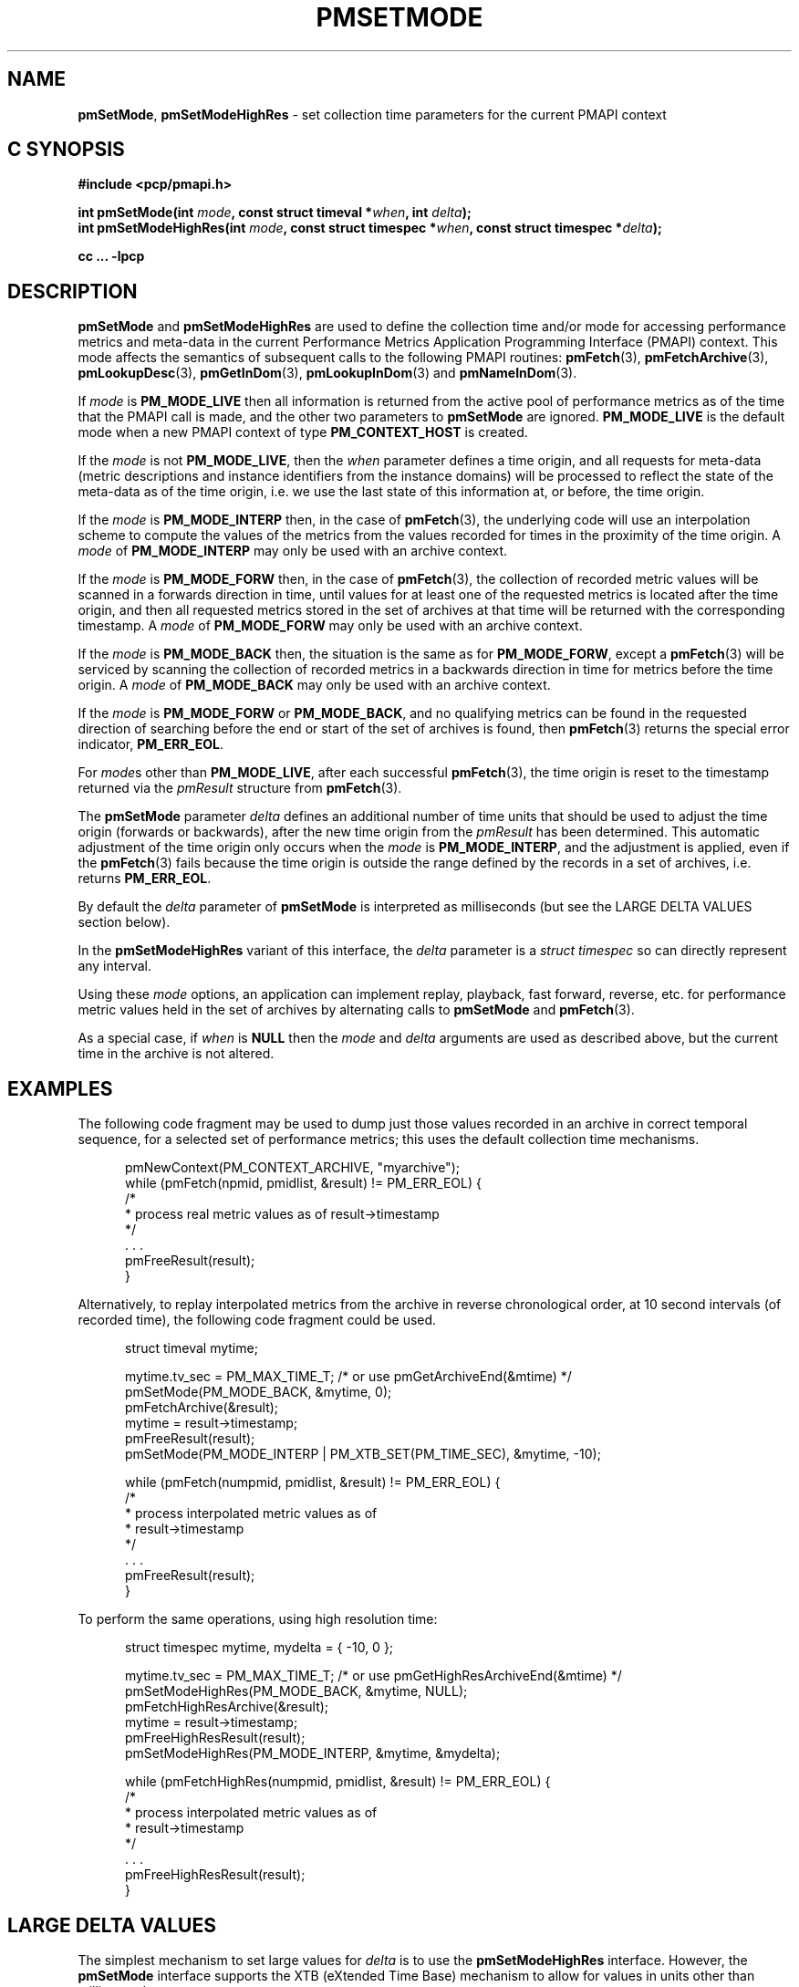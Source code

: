 '\"macro stdmacro
.\"
.\" Copyright (c) 2016 Red Hat.
.\" Copyright (c) 2000-2004 Silicon Graphics, Inc.  All Rights Reserved.
.\"
.\" This program is free software; you can redistribute it and/or modify it
.\" under the terms of the GNU General Public License as published by the
.\" Free Software Foundation; either version 2 of the License, or (at your
.\" option) any later version.
.\"
.\" This program is distributed in the hope that it will be useful, but
.\" WITHOUT ANY WARRANTY; without even the implied warranty of MERCHANTABILITY
.\" or FITNESS FOR A PARTICULAR PURPOSE.  See the GNU General Public License
.\" for more details.
.\"
.\"
.TH PMSETMODE 3 "PCP" "Performance Co-Pilot"
.SH NAME
\f3pmSetMode\f1,
\f3pmSetModeHighRes\f1 \- set collection time parameters for the current PMAPI context
.SH "C SYNOPSIS"
.ft 3
#include <pcp/pmapi.h>
.sp
.nf
int pmSetMode(int \fImode\fP, const struct timeval *\fIwhen\fP, int \fIdelta\fP);
.br
int pmSetModeHighRes(int \fImode\fP, const struct timespec *\fIwhen\fP, const struct timespec *\fIdelta\fP);
.fi
.sp
cc ... \-lpcp
.ft 1
.SH DESCRIPTION
.de CR
.ie t \f(CR\\$1\f1\\$2
.el \fI\\$1\f1\\$2
..
.B pmSetMode
and
.B pmSetModeHighRes
are used to define the collection time and/or mode for accessing
performance metrics and meta-data in the current
Performance Metrics Application Programming Interface (PMAPI)
context.
This mode affects the semantics of subsequent calls to the following
PMAPI routines:
.BR pmFetch (3),
.BR pmFetchArchive (3),
.BR pmLookupDesc (3),
.BR pmGetInDom (3),
.BR pmLookupInDom (3)
and
.BR pmNameInDom (3).
.PP
If
.I mode
is
.B PM_MODE_LIVE
then all information is returned from the active pool of performance metrics
as of the time that the PMAPI call is made, and the other two parameters to
.B pmSetMode
are ignored.
.B PM_MODE_LIVE
is the default mode when a new PMAPI context of type
.B PM_CONTEXT_HOST
is created.
.PP
If the
.I mode
is not
.BR PM_MODE_LIVE ,
then the
.I when
parameter defines a time origin, and all requests for meta-data (metric
descriptions and instance identifiers from the instance domains) will be
processed to reflect the state of the meta-data as of the time origin, i.e. we
use the last state of this information at, or before, the time origin.
.PP
If the
.I mode
is
.B PM_MODE_INTERP
then, in the case of
.BR pmFetch (3),
the underlying code will use an interpolation scheme to compute the values of
the metrics from the values recorded for times in the proximity of the time
origin.
A
.I mode
of
.B PM_MODE_INTERP
may only be used with an archive context.
.PP
If the
.I mode
is
.B PM_MODE_FORW
then, in the case of
.BR pmFetch (3),
the collection of recorded metric values will be scanned in a forwards
direction in time, until values for at least one of the requested metrics is
located after the time origin, and then all requested metrics stored in the
set of archives at that time will be returned with the corresponding timestamp.
A
.I mode
of
.B PM_MODE_FORW
may only be used with an archive context.
.PP
If the
.I mode
is
.B PM_MODE_BACK
then, the situation is the same as for
.BR PM_MODE_FORW ,
except a
.BR pmFetch (3)
will be serviced by scanning the collection of recorded metrics in a backwards
direction in time for metrics before the time origin.
A
.I mode
of
.B PM_MODE_BACK
may only be used with an archive context.
.PP
If the
.I mode
is
.B PM_MODE_FORW
or
.BR PM_MODE_BACK ,
and no qualifying metrics can be found in the requested direction of searching
before the end or start of the set of archives is found, then
.BR pmFetch (3)
returns the special error indicator,
.BR PM_ERR_EOL .
.PP
For
.IR mode s
other than
.BR PM_MODE_LIVE ,
after each successful
.BR pmFetch (3),
the time origin is reset to the timestamp returned via the
.CR pmResult
structure from
.BR pmFetch (3).
.PP
The
.B pmSetMode
parameter
.I delta
defines an additional number of time units that should be used to adjust the
time origin (forwards or backwards), after the new time origin from the
.CR pmResult
has been determined.
This automatic adjustment of the time origin only occurs when the
.I mode
is
.BR PM_MODE_INTERP ,
and the adjustment is applied, even if the
.BR pmFetch (3)
fails because the time origin is outside the range defined by
the records in a set of archives, i.e. returns
.BR PM_ERR_EOL .
.PP
By default the
.I delta
parameter of
.B pmSetMode
is interpreted as milliseconds (but see the LARGE DELTA VALUES
section below).
.PP
In the
.B pmSetModeHighRes
variant of this interface, the
.I delta
parameter is a
.I struct timespec
so can directly represent any interval.
.PP
Using these
.I mode
options, an application can implement replay, playback, fast forward, reverse,
etc. for performance metric values held in the set of archives by alternating calls
to
.B pmSetMode
and
.BR pmFetch (3).
.PP
As a special case, if
.I when
is
.B NULL
then the
.I mode
and
.I delta
arguments are used as described above, but the current time in the archive
is not altered.
.SH EXAMPLES
The following code fragment may be used to dump just those values
recorded in an archive in correct temporal sequence, for a selected set of
performance metrics; this uses the default collection time mechanisms.
.PP
.ft CR
.nf
.in +0.5i
pmNewContext(PM_CONTEXT_ARCHIVE, "myarchive");
while (pmFetch(npmid, pmidlist, &result) != PM_ERR_EOL) {
    /*
     * process real metric values as of result->timestamp
     */
    \&. . .
    pmFreeResult(result);
}
.in
.fi
.ft 1
.PP
Alternatively, to replay interpolated metrics from the archive in reverse
chronological order, at 10 second intervals (of recorded time), the following
code fragment could be used.
.PP
.ft CR
.nf
.in +0.5i
struct timeval mytime;

mytime.tv_sec = PM_MAX_TIME_T; /* or use pmGetArchiveEnd(&mtime) */
pmSetMode(PM_MODE_BACK, &mytime, 0);
pmFetchArchive(&result);
mytime = result->timestamp;
pmFreeResult(result);
pmSetMode(PM_MODE_INTERP | PM_XTB_SET(PM_TIME_SEC), &mytime, \-10);

while (pmFetch(numpmid, pmidlist, &result) != PM_ERR_EOL) {
    /*
     * process interpolated metric values as of
     * result->timestamp
     */
    \&. . .
    pmFreeResult(result);
}
.in
.fi
.ft 1
.PP
To perform the same operations, using high resolution time:
.PP
.ft CR
.nf
.in +0.5i
struct timespec mytime, mydelta = { -10, 0 };

mytime.tv_sec = PM_MAX_TIME_T; /* or use pmGetHighResArchiveEnd(&mtime) */
pmSetModeHighRes(PM_MODE_BACK, &mytime, NULL);
pmFetchHighResArchive(&result);
mytime = result->timestamp;
pmFreeHighResResult(result);
pmSetModeHighRes(PM_MODE_INTERP, &mytime, &mydelta);

while (pmFetchHighRes(numpmid, pmidlist, &result) != PM_ERR_EOL) {
    /*
     * process interpolated metric values as of
     * result->timestamp
     */
    \&. . .
    pmFreeHighResResult(result);
}
.in
.fi
.ft 1
.SH LARGE DELTA VALUES
The simplest mechanism to set large values for
.I delta
is to use the
.B pmSetModeHighRes
interface.
However, the
.B pmSetMode
interface supports the XTB (eXtended Time Base) mechanism to allow
for values in units other than milliseconds.
.PP
Because the
.I delta
parameter to
.B pmSetMode
is an
.I int
and treated as milliseconds by default there is a limit on the maximum
absolute value of
.I delta
that can be specified with this default interpretation, namely about 24 days if a signed
.I int
has 31 bits of precision.
To accommodate longer values of
.I delta
the high-order bits of the
.I mode
parameter is also used to optionally set the units of time for the
.I delta
parameter. To specify the units of time use the
.B PM_XTB_SET
macro with one of the values
.BR PM_TIME_NSEC ,
.BR PM_TIME_MSEC ,
.BR PM_TIME_SEC ,
etc.
to set the
.I mode
as follows:
.P
.in +0.5i
PM_MODE_INTERP | PM_XTB_SET(PM_TIME_XXXX)
.PP
The following code shows how this could be done if the desired
.I delta
is initially encoded in
.I interval
(a struct timeval).
.PP
.ft CR
.nf
.in +0.5i
struct timeval interval;
int mode;

mode = ...

if (abs(interval.tv_sec / (3600*24)) <= 24) {
    /* default encoding of milliseconds is fine */
    mode = PM_MODE_INTERP;
    delta = interval.tv_sec * 1000 + (interval.tv_usec + 500)/ 1000;
}
else {
    /* encode delta in units of seconds */
    mode = PM_MODE_INTERP | PM_XTB_SET(PM_TIME_SEC);
    delta = interval.tv_sec + (interval.tv_usec + 500000)/ 1000000;
}
.in
.fi
.ft
.PP
For millisecond encoding of
.IR delta ,
using
.B PM_XTB_SET(PM_TIME_MSEC)
is functionally equivalent to not using
.B PM_XTB_SET
at all.
.SH DIAGNOSTICS
.IP \f3PM_ERR_MODE\f1
The
.I mode
parameter is invalid
.SH "SEE ALSO"
.BR PMAPI (3),
.BR pmFetch (3),
.BR pmFetchArchive (3),
.BR pmGetInDom (3),
.BR pmLookupDesc (3),
.BR pmLookupInDom (3)
and
.BR pmNameInDom (3).

.\" control lines for scripts/man-spell
.\" +ok+ PM_TIME_XXXX
.\" +ok+ XTB eXtended {both from XTB (eXtended Time Base)}
.\" +ok+ myarchive pmidlist mydelta mytime npmid mtime abs {from example C code}

